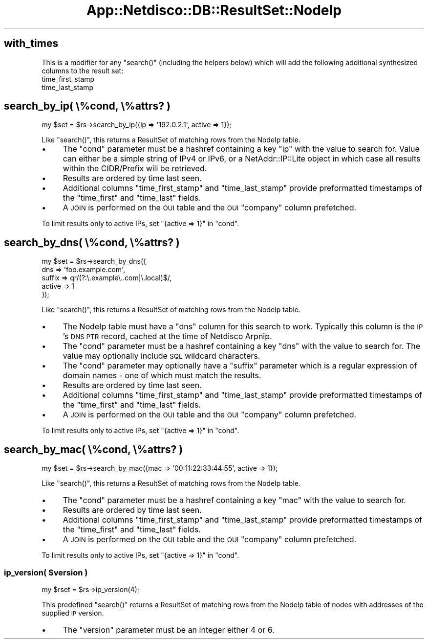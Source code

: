 .\" Automatically generated by Pod::Man 4.14 (Pod::Simple 3.41)
.\"
.\" Standard preamble:
.\" ========================================================================
.de Sp \" Vertical space (when we can't use .PP)
.if t .sp .5v
.if n .sp
..
.de Vb \" Begin verbatim text
.ft CW
.nf
.ne \\$1
..
.de Ve \" End verbatim text
.ft R
.fi
..
.\" Set up some character translations and predefined strings.  \*(-- will
.\" give an unbreakable dash, \*(PI will give pi, \*(L" will give a left
.\" double quote, and \*(R" will give a right double quote.  \*(C+ will
.\" give a nicer C++.  Capital omega is used to do unbreakable dashes and
.\" therefore won't be available.  \*(C` and \*(C' expand to `' in nroff,
.\" nothing in troff, for use with C<>.
.tr \(*W-
.ds C+ C\v'-.1v'\h'-1p'\s-2+\h'-1p'+\s0\v'.1v'\h'-1p'
.ie n \{\
.    ds -- \(*W-
.    ds PI pi
.    if (\n(.H=4u)&(1m=24u) .ds -- \(*W\h'-12u'\(*W\h'-12u'-\" diablo 10 pitch
.    if (\n(.H=4u)&(1m=20u) .ds -- \(*W\h'-12u'\(*W\h'-8u'-\"  diablo 12 pitch
.    ds L" ""
.    ds R" ""
.    ds C` ""
.    ds C' ""
'br\}
.el\{\
.    ds -- \|\(em\|
.    ds PI \(*p
.    ds L" ``
.    ds R" ''
.    ds C`
.    ds C'
'br\}
.\"
.\" Escape single quotes in literal strings from groff's Unicode transform.
.ie \n(.g .ds Aq \(aq
.el       .ds Aq '
.\"
.\" If the F register is >0, we'll generate index entries on stderr for
.\" titles (.TH), headers (.SH), subsections (.SS), items (.Ip), and index
.\" entries marked with X<> in POD.  Of course, you'll have to process the
.\" output yourself in some meaningful fashion.
.\"
.\" Avoid warning from groff about undefined register 'F'.
.de IX
..
.nr rF 0
.if \n(.g .if rF .nr rF 1
.if (\n(rF:(\n(.g==0)) \{\
.    if \nF \{\
.        de IX
.        tm Index:\\$1\t\\n%\t"\\$2"
..
.        if !\nF==2 \{\
.            nr % 0
.            nr F 2
.        \}
.    \}
.\}
.rr rF
.\"
.\" Accent mark definitions (@(#)ms.acc 1.5 88/02/08 SMI; from UCB 4.2).
.\" Fear.  Run.  Save yourself.  No user-serviceable parts.
.    \" fudge factors for nroff and troff
.if n \{\
.    ds #H 0
.    ds #V .8m
.    ds #F .3m
.    ds #[ \f1
.    ds #] \fP
.\}
.if t \{\
.    ds #H ((1u-(\\\\n(.fu%2u))*.13m)
.    ds #V .6m
.    ds #F 0
.    ds #[ \&
.    ds #] \&
.\}
.    \" simple accents for nroff and troff
.if n \{\
.    ds ' \&
.    ds ` \&
.    ds ^ \&
.    ds , \&
.    ds ~ ~
.    ds /
.\}
.if t \{\
.    ds ' \\k:\h'-(\\n(.wu*8/10-\*(#H)'\'\h"|\\n:u"
.    ds ` \\k:\h'-(\\n(.wu*8/10-\*(#H)'\`\h'|\\n:u'
.    ds ^ \\k:\h'-(\\n(.wu*10/11-\*(#H)'^\h'|\\n:u'
.    ds , \\k:\h'-(\\n(.wu*8/10)',\h'|\\n:u'
.    ds ~ \\k:\h'-(\\n(.wu-\*(#H-.1m)'~\h'|\\n:u'
.    ds / \\k:\h'-(\\n(.wu*8/10-\*(#H)'\z\(sl\h'|\\n:u'
.\}
.    \" troff and (daisy-wheel) nroff accents
.ds : \\k:\h'-(\\n(.wu*8/10-\*(#H+.1m+\*(#F)'\v'-\*(#V'\z.\h'.2m+\*(#F'.\h'|\\n:u'\v'\*(#V'
.ds 8 \h'\*(#H'\(*b\h'-\*(#H'
.ds o \\k:\h'-(\\n(.wu+\w'\(de'u-\*(#H)/2u'\v'-.3n'\*(#[\z\(de\v'.3n'\h'|\\n:u'\*(#]
.ds d- \h'\*(#H'\(pd\h'-\w'~'u'\v'-.25m'\f2\(hy\fP\v'.25m'\h'-\*(#H'
.ds D- D\\k:\h'-\w'D'u'\v'-.11m'\z\(hy\v'.11m'\h'|\\n:u'
.ds th \*(#[\v'.3m'\s+1I\s-1\v'-.3m'\h'-(\w'I'u*2/3)'\s-1o\s+1\*(#]
.ds Th \*(#[\s+2I\s-2\h'-\w'I'u*3/5'\v'-.3m'o\v'.3m'\*(#]
.ds ae a\h'-(\w'a'u*4/10)'e
.ds Ae A\h'-(\w'A'u*4/10)'E
.    \" corrections for vroff
.if v .ds ~ \\k:\h'-(\\n(.wu*9/10-\*(#H)'\s-2\u~\d\s+2\h'|\\n:u'
.if v .ds ^ \\k:\h'-(\\n(.wu*10/11-\*(#H)'\v'-.4m'^\v'.4m'\h'|\\n:u'
.    \" for low resolution devices (crt and lpr)
.if \n(.H>23 .if \n(.V>19 \
\{\
.    ds : e
.    ds 8 ss
.    ds o a
.    ds d- d\h'-1'\(ga
.    ds D- D\h'-1'\(hy
.    ds th \o'bp'
.    ds Th \o'LP'
.    ds ae ae
.    ds Ae AE
.\}
.rm #[ #] #H #V #F C
.\" ========================================================================
.\"
.IX Title "App::Netdisco::DB::ResultSet::NodeIp 3"
.TH App::Netdisco::DB::ResultSet::NodeIp 3 "2020-11-05" "perl v5.32.0" "User Contributed Perl Documentation"
.\" For nroff, turn off justification.  Always turn off hyphenation; it makes
.\" way too many mistakes in technical documents.
.if n .ad l
.nh
.SH "with_times"
.IX Header "with_times"
This is a modifier for any \f(CW\*(C`search()\*(C'\fR (including the helpers below) which
will add the following additional synthesized columns to the result set:
.IP "time_first_stamp" 4
.IX Item "time_first_stamp"
.PD 0
.IP "time_last_stamp" 4
.IX Item "time_last_stamp"
.PD
.SH "search_by_ip( \e%cond, \e%attrs? )"
.IX Header "search_by_ip( %cond, %attrs? )"
.Vb 1
\& my $set = $rs\->search_by_ip({ip => \*(Aq192.0.2.1\*(Aq, active => 1});
.Ve
.PP
Like \f(CW\*(C`search()\*(C'\fR, this returns a ResultSet of matching rows from the
NodeIp table.
.IP "\(bu" 4
The \f(CW\*(C`cond\*(C'\fR parameter must be a hashref containing a key \f(CW\*(C`ip\*(C'\fR with the value
to search for. Value can either be a simple string of IPv4 or IPv6, or a
NetAddr::IP::Lite object in which case all results within the CIDR/Prefix
will be retrieved.
.IP "\(bu" 4
Results are ordered by time last seen.
.IP "\(bu" 4
Additional columns \f(CW\*(C`time_first_stamp\*(C'\fR and \f(CW\*(C`time_last_stamp\*(C'\fR provide
preformatted timestamps of the \f(CW\*(C`time_first\*(C'\fR and \f(CW\*(C`time_last\*(C'\fR fields.
.IP "\(bu" 4
A \s-1JOIN\s0 is performed on the \s-1OUI\s0 table and the \s-1OUI\s0 \f(CW\*(C`company\*(C'\fR column prefetched.
.PP
To limit results only to active IPs, set \f(CW\*(C`{active => 1}\*(C'\fR in \f(CW\*(C`cond\*(C'\fR.
.SH "search_by_dns( \e%cond, \e%attrs? )"
.IX Header "search_by_dns( %cond, %attrs? )"
.Vb 5
\& my $set = $rs\->search_by_dns({
\&   dns => \*(Aqfoo.example.com\*(Aq,
\&   suffix => qr/(?:\e.example\e..com|\e.local)$/,
\&   active => 1
\& });
.Ve
.PP
Like \f(CW\*(C`search()\*(C'\fR, this returns a ResultSet of matching rows from the
NodeIp table.
.IP "\(bu" 4
The NodeIp table must have a \f(CW\*(C`dns\*(C'\fR column for this search to work. Typically
this column is the \s-1IP\s0's \s-1DNS PTR\s0 record, cached at the time of Netdisco Arpnip.
.IP "\(bu" 4
The \f(CW\*(C`cond\*(C'\fR parameter must be a hashref containing a key \f(CW\*(C`dns\*(C'\fR with the value
to search for. The value may optionally include \s-1SQL\s0 wildcard characters.
.IP "\(bu" 4
The \f(CW\*(C`cond\*(C'\fR parameter may optionally have a \f(CW\*(C`suffix\*(C'\fR parameter which is a
regular expression of domain names \- one of which must match the results.
.IP "\(bu" 4
Results are ordered by time last seen.
.IP "\(bu" 4
Additional columns \f(CW\*(C`time_first_stamp\*(C'\fR and \f(CW\*(C`time_last_stamp\*(C'\fR provide
preformatted timestamps of the \f(CW\*(C`time_first\*(C'\fR and \f(CW\*(C`time_last\*(C'\fR fields.
.IP "\(bu" 4
A \s-1JOIN\s0 is performed on the \s-1OUI\s0 table and the \s-1OUI\s0 \f(CW\*(C`company\*(C'\fR column prefetched.
.PP
To limit results only to active IPs, set \f(CW\*(C`{active => 1}\*(C'\fR in \f(CW\*(C`cond\*(C'\fR.
.SH "search_by_mac( \e%cond, \e%attrs? )"
.IX Header "search_by_mac( %cond, %attrs? )"
.Vb 1
\& my $set = $rs\->search_by_mac({mac => \*(Aq00:11:22:33:44:55\*(Aq, active => 1});
.Ve
.PP
Like \f(CW\*(C`search()\*(C'\fR, this returns a ResultSet of matching rows from the
NodeIp table.
.IP "\(bu" 4
The \f(CW\*(C`cond\*(C'\fR parameter must be a hashref containing a key \f(CW\*(C`mac\*(C'\fR with the value
to search for.
.IP "\(bu" 4
Results are ordered by time last seen.
.IP "\(bu" 4
Additional columns \f(CW\*(C`time_first_stamp\*(C'\fR and \f(CW\*(C`time_last_stamp\*(C'\fR provide
preformatted timestamps of the \f(CW\*(C`time_first\*(C'\fR and \f(CW\*(C`time_last\*(C'\fR fields.
.IP "\(bu" 4
A \s-1JOIN\s0 is performed on the \s-1OUI\s0 table and the \s-1OUI\s0 \f(CW\*(C`company\*(C'\fR column prefetched.
.PP
To limit results only to active IPs, set \f(CW\*(C`{active => 1}\*(C'\fR in \f(CW\*(C`cond\*(C'\fR.
.ie n .SS "ip_version( $version )"
.el .SS "ip_version( \f(CW$version\fP )"
.IX Subsection "ip_version( $version )"
.Vb 1
\& my $rset = $rs\->ip_version(4);
.Ve
.PP
This predefined \f(CW\*(C`search()\*(C'\fR returns a ResultSet of matching rows from the
NodeIp table of nodes with addresses of the supplied \s-1IP\s0 version.
.IP "\(bu" 4
The \f(CW\*(C`version\*(C'\fR parameter must be an integer either 4 or 6.
